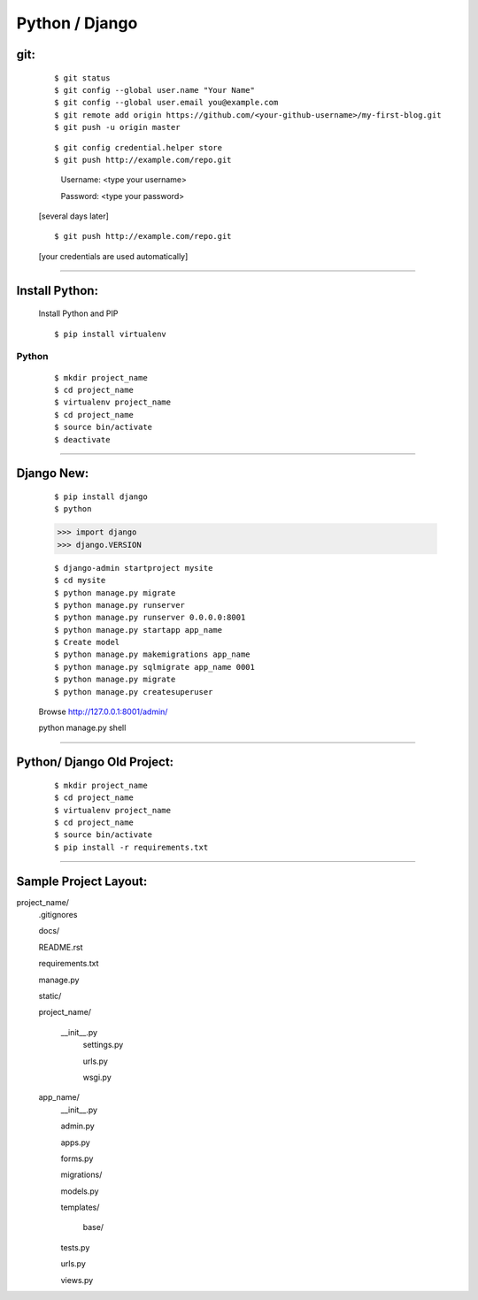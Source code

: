 ===============
Python / Django
===============

git:
----
    ::

    $ git status
    $ git config --global user.name "Your Name"
    $ git config --global user.email you@example.com
    $ git remote add origin https://github.com/<your-github-username>/my-first-blog.git
    $ git push -u origin master


    ::

    $ git config credential.helper store
    $ git push http://example.com/repo.git

        Username: <type your username>

        Password: <type your password>
    
    
    [several days later]
    
    ::

    $ git push http://example.com/repo.git
    
    [your credentials are used automatically]


===============


Install Python:
---------------
    Install Python and PIP
    ::
    
    $ pip install virtualenv

Python
======
    ::

    $ mkdir project_name
    $ cd project_name
    $ virtualenv project_name
    $ cd project_name
    $ source bin/activate
    $ deactivate


===============


Django New:
-----------
    ::
    
    $ pip install django
    $ python
    
    >>> import django
    >>> django.VERSION
    
    ::

    $ django-admin startproject mysite
    $ cd mysite
    $ python manage.py migrate
    $ python manage.py runserver
    $ python manage.py runserver 0.0.0.0:8001
    $ python manage.py startapp app_name
    $ Create model
    $ python manage.py makemigrations app_name
    $ python manage.py sqlmigrate app_name 0001
    $ python manage.py migrate
    $ python manage.py createsuperuser
    
    Browse http://127.0.0.1:8001/admin/



    ::

    python manage.py shell




===============


Python/ Django Old Project:
---------------------------
    ::
    
    $ mkdir project_name
    $ cd project_name
    $ virtualenv project_name
    $ cd project_name
    $ source bin/activate
    $ pip install -r requirements.txt


===============


Sample Project Layout:
----------------------
project_name/
    .gitignores

    docs/

    README.rst

    requirements.txt

    manage.py

    static/

    project_name/

        __init__.py
        	settings.py

        	urls.py

        	wsgi.py

    app_name/
    	__init__.py

    	admin.py

    	apps.py

    	forms.py

    	migrations/

    	models.py

    	templates/

    		base/

    	tests.py

    	urls.py

    	views.py